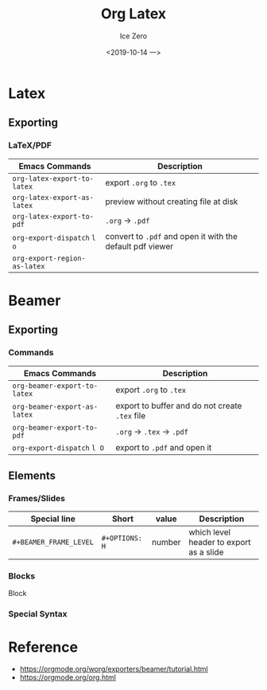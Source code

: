 #+TITLE: Org Latex
#+AUTHOR: Ice Zero
#+EMAIL: ziv3@outlook.com
#+DATE: <2019-10-14 一>
#+STARTUP: showeverything beamer
#+LATEX_CLASS: beamer
#+LATEX_CLASS_OPTIONS: [presentation]
#+BEAMER_FRAME_LEVEL: 2
#+COLUMNS: %40ITEM %10BEAMER_env(Env) %9BEAMER_envargs(Env Args) %4BEAMER_col(Col) %10BEAMER_extra(Extra)


* Latex
  
** Exporting
   
*** LaTeX/PDF
    
| Emacs Commands               | Description                                               |
|------------------------------+-----------------------------------------------------------|
| =org-latex-export-to-latex=  | export =.org= to =.tex=                                   |
| =org-latex-export-as-latex=  | preview without creating file at disk                     |
| =org-latex-export-to-pdf=    | =.org= -> =.pdf=                                          |
| =org-export-dispatch= =l o=  | convert to =.pdf= and open it with the default pdf viewer |
| =org-export-region-as-latex= |                                                           |


* Beamer
  
** Exporting
  
*** Commands
   
| Emacs Commands               | Description                                    |
|------------------------------+------------------------------------------------|
| =org-beamer-export-to-latex= | export =.org= to =.tex=                        |
| =org-beamer-export-as-latex= | export to buffer and do not create =.tex= file |
| =org-beamer-export-to-pdf=   | =.org= -> =.tex= -> =.pdf=                     |
| =org-export-dispatch= =l O=  | export to =.pdf= and open it                   |


** Elements
   
*** Frames/Slides
    
| Special line           | Short          | value  | Description                             |
|------------------------+----------------+--------+-----------------------------------------|
| =#+BEAMER_FRAME_LEVEL= | =#+OPTIONS: H= | number | which level header to export as a slide |



*** Blocks

Block 


*** Special Syntax

    
* Reference

- https://orgmode.org/worg/exporters/beamer/tutorial.html
- https://orgmode.org/org.html
